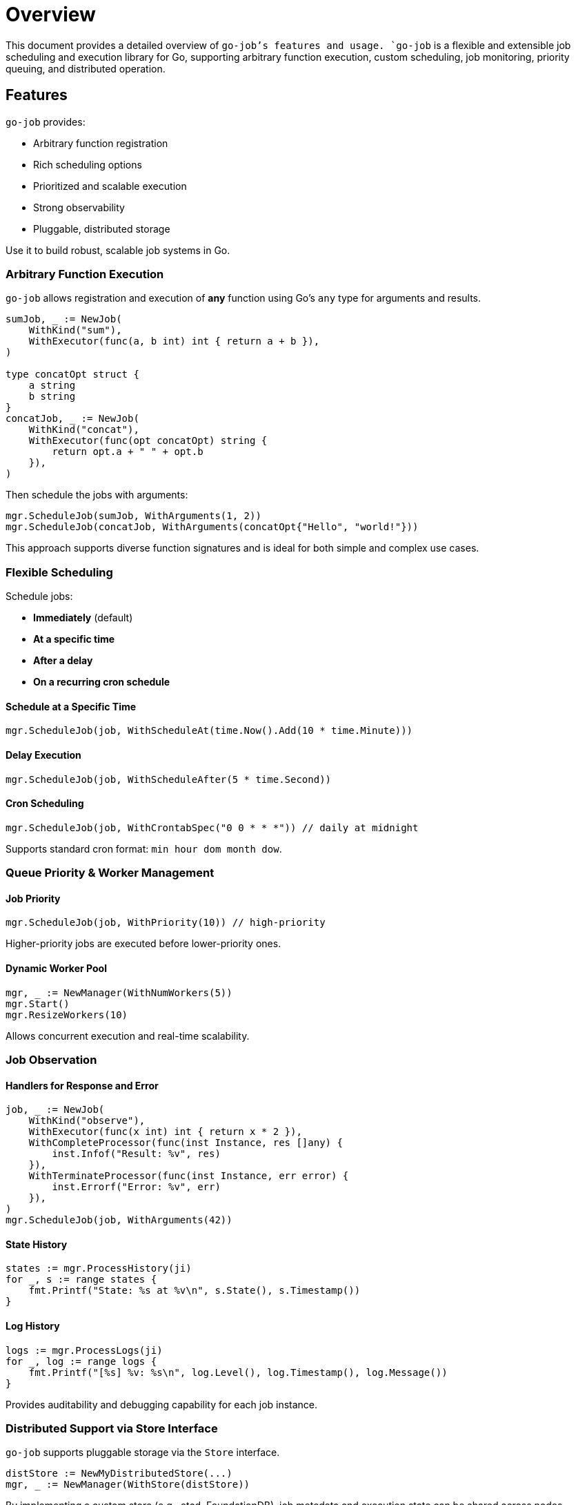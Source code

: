 = Overview

:toc:
:toclevels: 2
:source-highlighter: coderay

This document provides a detailed overview of `go-job`'s features and usage.
`go-job` is a flexible and extensible job scheduling and execution library for Go,
supporting arbitrary function execution, custom scheduling, job monitoring, priority queuing, and distributed operation.

== Features

`go-job` provides:

* Arbitrary function registration
* Rich scheduling options
* Prioritized and scalable execution
* Strong observability
* Pluggable, distributed storage

Use it to build robust, scalable job systems in Go.

=== Arbitrary Function Execution

`go-job` allows registration and execution of *any* function using Go's `any` type for arguments and results.

[source,go]
----
sumJob, _ := NewJob(
    WithKind("sum"),
    WithExecutor(func(a, b int) int { return a + b }),
)

type concatOpt struct {
    a string
    b string
}
concatJob, _ := NewJob(
    WithKind("concat"),
    WithExecutor(func(opt concatOpt) string {
        return opt.a + " " + opt.b
    }),
)
----

Then schedule the jobs with arguments:

[source,go]
----
mgr.ScheduleJob(sumJob, WithArguments(1, 2))
mgr.ScheduleJob(concatJob, WithArguments(concatOpt{"Hello", "world!"}))
----

This approach supports diverse function signatures and is ideal for both simple and complex use cases.

=== Flexible Scheduling

Schedule jobs:

* *Immediately* (default)
* *At a specific time*
* *After a delay*
* *On a recurring cron schedule*

==== Schedule at a Specific Time

[source,go]
----
mgr.ScheduleJob(job, WithScheduleAt(time.Now().Add(10 * time.Minute)))
----

==== Delay Execution

[source,go]
----
mgr.ScheduleJob(job, WithScheduleAfter(5 * time.Second))
----

==== Cron Scheduling

[source,go]
----
mgr.ScheduleJob(job, WithCrontabSpec("0 0 * * *")) // daily at midnight
----

Supports standard cron format: `min hour dom month dow`.

=== Queue Priority & Worker Management

==== Job Priority

[source,go]
----
mgr.ScheduleJob(job, WithPriority(10)) // high-priority
----

Higher-priority jobs are executed before lower-priority ones.

==== Dynamic Worker Pool

[source,go]
----
mgr, _ := NewManager(WithNumWorkers(5))
mgr.Start()
mgr.ResizeWorkers(10)
----

Allows concurrent execution and real-time scalability.

=== Job Observation

==== Handlers for Response and Error

[source,go]
----
job, _ := NewJob(
    WithKind("observe"),
    WithExecutor(func(x int) int { return x * 2 }),
    WithCompleteProcessor(func(inst Instance, res []any) {
        inst.Infof("Result: %v", res)
    }),
    WithTerminateProcessor(func(inst Instance, err error) {
        inst.Errorf("Error: %v", err)
    }),
)
mgr.ScheduleJob(job, WithArguments(42))
----

==== State History

[source,go]
----
states := mgr.ProcessHistory(ji)
for _, s := range states {
    fmt.Printf("State: %s at %v\n", s.State(), s.Timestamp())
}
----

==== Log History

[source,go]
----
logs := mgr.ProcessLogs(ji)
for _, log := range logs {
    fmt.Printf("[%s] %v: %s\n", log.Level(), log.Timestamp(), log.Message())
}
----

Provides auditability and debugging capability for each job instance.

=== Distributed Support via Store Interface

`go-job` supports pluggable storage via the `Store` interface.

[source,go]
----
distStore := NewMyDistributedStore(...)
mgr, _ := NewManager(WithStore(distStore))
----

By implementing a custom store (e.g., etcd, FoundationDB), job metadata and execution state can be shared across nodes.

This enables:

* Distributed scheduling
* Cross-node job coordination
* State persistence across restarts
* Fault-tolerant execution

To learn more about the `Store` interface, see link:design.md[Design and Architecture] and link:plugin-guide.md[Extension Guide ] documentation.
